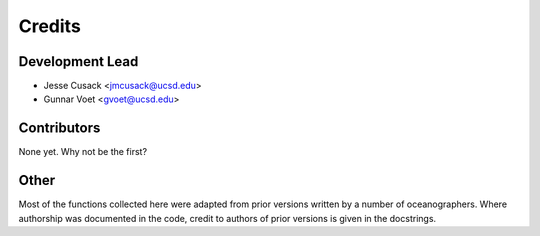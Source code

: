=======
Credits
=======

Development Lead
----------------

* Jesse Cusack <jmcusack@ucsd.edu>
* Gunnar Voet <gvoet@ucsd.edu>

Contributors
------------

None yet. Why not be the first?

Other
-----

Most of the functions collected here were adapted from prior versions written
by a number of oceanographers. Where authorship was documented in the code,
credit to authors of prior versions is given in the docstrings.